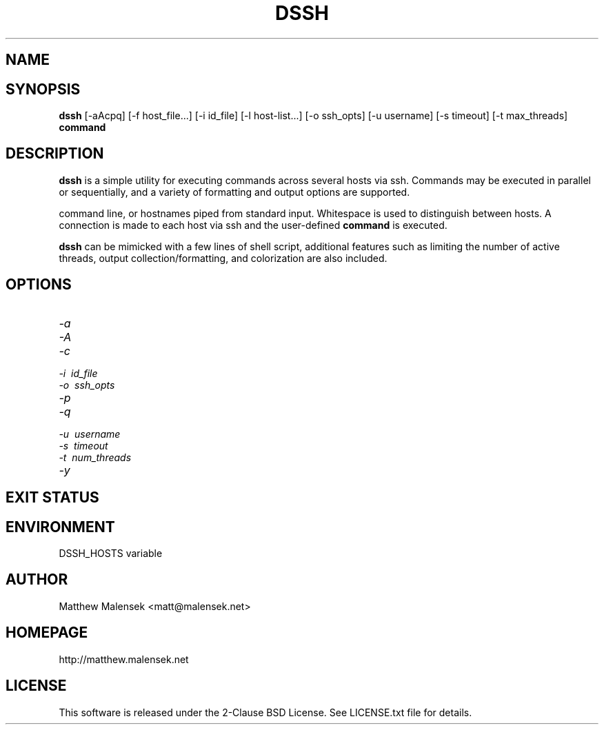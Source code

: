 .TH DSSH 1 "2016-02-21" "" "User Commands"
.SH NAME
.NM dssh
.ND Distributed SSH Tool
.\"--------------------------------------------------------------------------"/.
.SH SYNOPSIS
.B dssh
[-aAcpq]
[\-f\ host_file...]
[\-i\ id_file]
[\-l\ host-list...]
[\-o\ ssh_opts]
[\-u\ username]
[\-s\ timeout]
[-t\ max_threads]
.B command
.SH DESCRIPTION
.B dssh
is a simple utility for executing commands across several hosts via ssh.
Commands may be executed in parallel or sequentially, and a variety of
formatting and output options are supported.
.PP Remote hosts for command execution are specified by file(s), lists on the
command line, or hostnames piped from standard input. Whitespace is used to
distinguish between hosts. A connection is made to each host via ssh and the
user-defined
.B command
is executed.
.PP While the basic functionality provided by
.B dssh
can be mimicked with a few lines of shell script, additional features such as
limiting the number of active threads, output collection/formatting, and
colorization are also included.
.SH OPTIONS
.TP
.I "\-a"
.TP
.I "\-A"
.TP
.I "\-c"
.TP
.I "\-i"\ id_file
.TP
.I "\-o"\ ssh_opts
.TP
.I "\-p"
.TP
.I "\-q"
.TP
.I "\-u"\ username
.TP
.I "\-s"\ timeout
.TP
.I "\-t"\ num_threads
.TP
.I "\-y"
.SH EXIT STATUS
.SH ENVIRONMENT
DSSH_HOSTS variable
.SH AUTHOR
Matthew Malensek <matt@malensek.net>
.SH HOMEPAGE
http://matthew.malensek.net
.SH LICENSE
This software is released under the 2-Clause BSD License.  See LICENSE.txt file for details.

